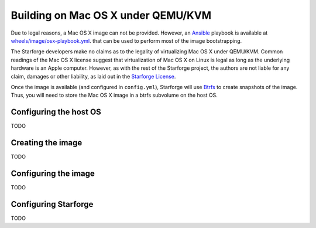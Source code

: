 Building on Mac OS X under QEMU/KVM
-----------------------------------

Due to legal reasons, a Mac OS X image can not be provided. However, an
`Ansible`_ playbook is available at `wheels/image/osx-playbook.yml
<https://github.com/galaxyproject/starforge/blob/master/wheels/image/osx-playbook.yml>`_.
that can be used to perform most of the image bootstrapping.

The Starforge developers make no claims as to the legality of virtualizing Mac
OS X under QEMU/KVM. Common readings of the Mac OS X license suggest that
virtualization of Mac OS X on Linux is legal as long as the underlying hardware
is an Apple computer. However, as with the rest of the Starforge project, the
authors are not liable for any claim, damages or other liability, as laid out
in the `Starforge License`_.

Once the image is available (and configured in ``config.yml``), Starforge will
use Btrfs_ to create snapshots of the image. Thus, you will need to store the
Mac OS X image in a btrfs subvolume on the host OS. 

Configuring the host OS
~~~~~~~~~~~~~~~~~~~~~~~

TODO

Creating the image
~~~~~~~~~~~~~~~~~~

TODO

Configuring the image
~~~~~~~~~~~~~~~~~~~~~

TODO

Configuring Starforge
~~~~~~~~~~~~~~~~~~~~~

TODO

.. _Ansible: http://www.ansible.com
.. _Starforge License: https://github.com/galaxyproject/starforge/blob/master/LICENSE
.. _Btrfs: https://btrfs.wiki.kernel.org/
